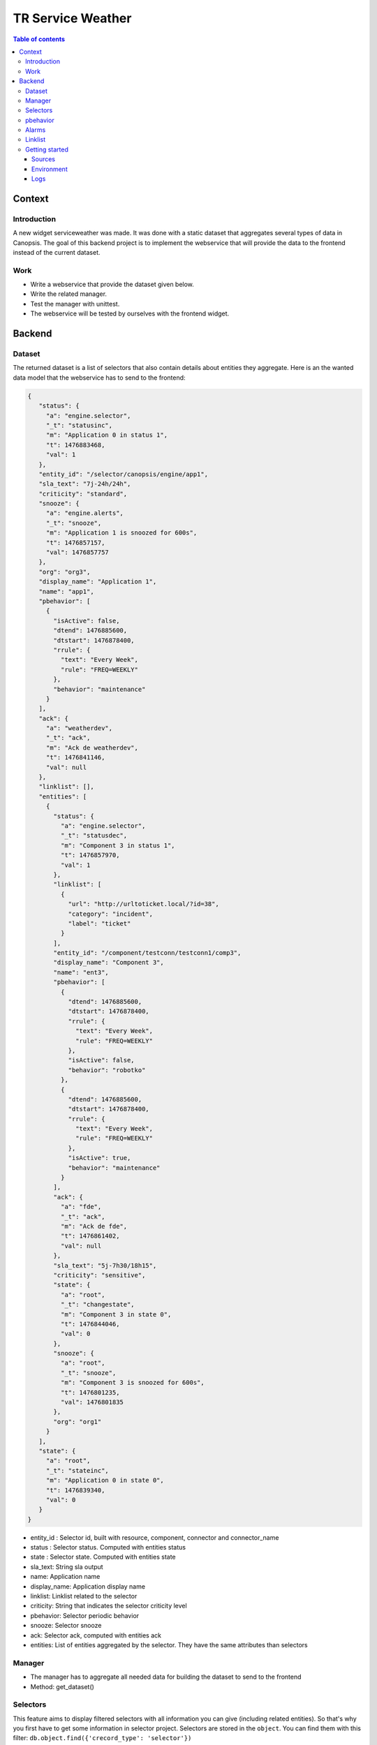 TR Service Weather
------------------

.. contents:: Table of contents


Context
=======

Introduction
^^^^^^^^^^^^

A new widget serviceweather was made. It was done with a static dataset that aggregates several types of data in Canopsis.
The goal of this backend project is to implement the webservice that will provide the data to the frontend instead of the current dataset.


Work
^^^^

* Write a webservice that provide the dataset given below.
* Write the related manager.
* Test the manager with unittest.
* The webservice will be tested by ourselves with the frontend widget.


Backend
=======

Dataset
^^^^^^^

The returned dataset is a list of selectors that also contain details about entities they aggregate.
Here is an the wanted data model that the webservice has to send to the frontend:

.. code-block::

 {
    "status": {
      "a": "engine.selector",
      "_t": "statusinc",
      "m": "Application 0 in status 1",
      "t": 1476883468,
      "val": 1
    },
    "entity_id": "/selector/canopsis/engine/app1",
    "sla_text": "7j-24h/24h",
    "criticity": "standard",
    "snooze": {
      "a": "engine.alerts",
      "_t": "snooze",
      "m": "Application 1 is snoozed for 600s",
      "t": 1476857157,
      "val": 1476857757
    },
    "org": "org3",
    "display_name": "Application 1",
    "name": "app1",
    "pbehavior": [
      {
        "isActive": false,
        "dtend": 1476885600,
        "dtstart": 1476878400,
        "rrule": {
          "text": "Every Week",
          "rule": "FREQ=WEEKLY"
        },
        "behavior": "maintenance"
      }
    ],
    "ack": {
      "a": "weatherdev",
      "_t": "ack",
      "m": "Ack de weatherdev",
      "t": 1476841146,
      "val": null
    },
    "linklist": [],
    "entities": [
      {
        "status": {
          "a": "engine.selector",
          "_t": "statusdec",
          "m": "Component 3 in status 1",
          "t": 1476857970,
          "val": 1
        },
        "linklist": [
          {
            "url": "http://urltoticket.local/?id=38",
            "category": "incident",
            "label": "ticket"
          }
        ],
        "entity_id": "/component/testconn/testconn1/comp3",
        "display_name": "Component 3",
        "name": "ent3",
        "pbehavior": [
          {
            "dtend": 1476885600,
            "dtstart": 1476878400,
            "rrule": {
              "text": "Every Week",
              "rule": "FREQ=WEEKLY"
            },
            "isActive": false,
            "behavior": "robotko"
          },
          {
            "dtend": 1476885600,
            "dtstart": 1476878400,
            "rrule": {
              "text": "Every Week",
              "rule": "FREQ=WEEKLY"
            },
            "isActive": true,
            "behavior": "maintenance"
          }
        ],
        "ack": {
          "a": "fde",
          "_t": "ack",
          "m": "Ack de fde",
          "t": 1476861402,
          "val": null
        },
        "sla_text": "5j-7h30/18h15",
        "criticity": "sensitive",
        "state": {
          "a": "root",
          "_t": "changestate",
          "m": "Component 3 in state 0",
          "t": 1476844046,
          "val": 0
        },
        "snooze": {
          "a": "root",
          "_t": "snooze",
          "m": "Component 3 is snoozed for 600s",
          "t": 1476801235,
          "val": 1476801835
        },
        "org": "org1"
      }
    ],
    "state": {
      "a": "root",
      "_t": "stateinc",
      "m": "Application 0 in state 0",
      "t": 1476839340,
      "val": 0
    }
 }

* entity_id : Selector id, built with resource, component, connector and connector_name
* status : Selector status. Computed with entities status
* state : Selector state. Computed with entities state
* sla_text: String sla output
* name: Application name
* display_name: Application display name
* linklist: Linklist related to the selector
* criticity: String that indicates the selector criticity level
* pbehavior: Selector periodic behavior
* snooze: Selector snooze
* ack: Selector ack, computed with entities ack
* entities: List of entities aggregated by the selector. They have the same attributes than selectors


Manager
^^^^^^^

.. csv-table:: Methods
   :header: "#", "Name", "Args", "Comments"
   :widths: 5, 40, 80, 80

* The manager has to aggregate all needed data for building the dataset to send to the frontend
* Method: get_dataset()

Selectors
^^^^^^^^^

This feature aims to display filtered selectors with all information you can give (including related entities).
So that's why you first have to get some information in selector project. Selectors are stored in the ``object``.
You can find them with this filter: ``db.object.find({'crecord_type': 'selector'})``

pbehavior
^^^^^^^^^

Information related to the periodic behaviors are in ``pbehaviors`` project

.. code-block::

    {
      "event_type": "pbehavior",
      "pbehavior_name": "downtime",
      "start": ts,
      "end": ts,
      "duration": ts,
      + classic event fields
    }


Alarms
^^^^^^

Some fields needed for building the dataset can be found in ``periodical-alarm`` collection:

* entity_id : Selector id, built with resource, component, connector and connector_name
* status : Selector status. Computed with entities status
* state : Selector state. Computed with entities state
* snooze: Selector snooze
* ack: Selector ack, computed with entities ack


Linklist
^^^^^^^^

Concerning the linklist attribute, you can find information about it on the linklist project.
The rules concerning the linklists are stored in the ``default_linklist`` collection and the computed links are store in the ``default_entitylink`` collection.

Getting started
^^^^^^^^^^^^^^^

Sources
~~~~~~~

Changes must be commited in a new branch `feature-weather`. This branch must
contains :

* serviceweather manager in
  ``sources/python/weather/canopsis/weather/manager.py``.
* serviceweather webservice in
  ``sources/python/webcore/canopsis/webcore/services/weather.py``. This file
  contains proxy functions that must rely on the manager. Routes should be
  requestable : <ip>:<port>/serviceweather

Environment
~~~~~~~~~~~

The development environment could be the same as for pbehavior project.

You should work with local sources and push your modifications on the
environment to test. Here at capensis we tend to use ``rsync``.

Once you changed some code, you can reload it with :

  * ``service amqp2engines* mrestart`` for the engine
  * or ``service webserver restart``

Logs
~~~~

Log files that should be used are :

  * /opt/canopsis/var/log/serviceweathermanager.log
  * /opt/canopsis/var/log/webserver.log
